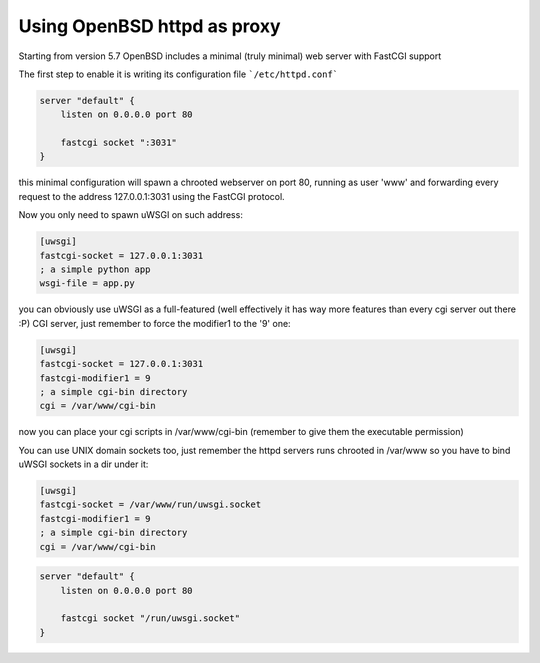 Using OpenBSD httpd as proxy
============================

Starting from version 5.7 OpenBSD includes a minimal (truly minimal) web server with FastCGI support

The first step to enable it is writing its configuration file ```/etc/httpd.conf```

.. code-block:: c

   server "default" {
       listen on 0.0.0.0 port 80
   
       fastcgi socket ":3031"
   }


this minimal configuration will spawn a chrooted webserver on port 80, running as user 'www' and forwarding every request
to the address 127.0.0.1:3031 using the FastCGI protocol.


Now you only need to spawn uWSGI on such address:

.. code-block:: ini

   [uwsgi]
   fastcgi-socket = 127.0.0.1:3031
   ; a simple python app
   wsgi-file = app.py


you can obviously use uWSGI as a full-featured (well effectively it has way more features than every cgi server out there :P) CGI server,
just remember to force the modifier1 to the '9' one:

.. code-block:: ini

   [uwsgi]
   fastcgi-socket = 127.0.0.1:3031
   fastcgi-modifier1 = 9
   ; a simple cgi-bin directory
   cgi = /var/www/cgi-bin

now you can place your cgi scripts in /var/www/cgi-bin (remember to give them the executable permission)

You can use UNIX domain sockets too, just remember the httpd servers runs chrooted in /var/www so you have to bind uWSGI sockets in a dir under it:

.. code-block:: ini

   [uwsgi]
   fastcgi-socket = /var/www/run/uwsgi.socket
   fastcgi-modifier1 = 9
   ; a simple cgi-bin directory
   cgi = /var/www/cgi-bin

.. code-block:: c

   server "default" {
       listen on 0.0.0.0 port 80
   
       fastcgi socket "/run/uwsgi.socket"
   }
